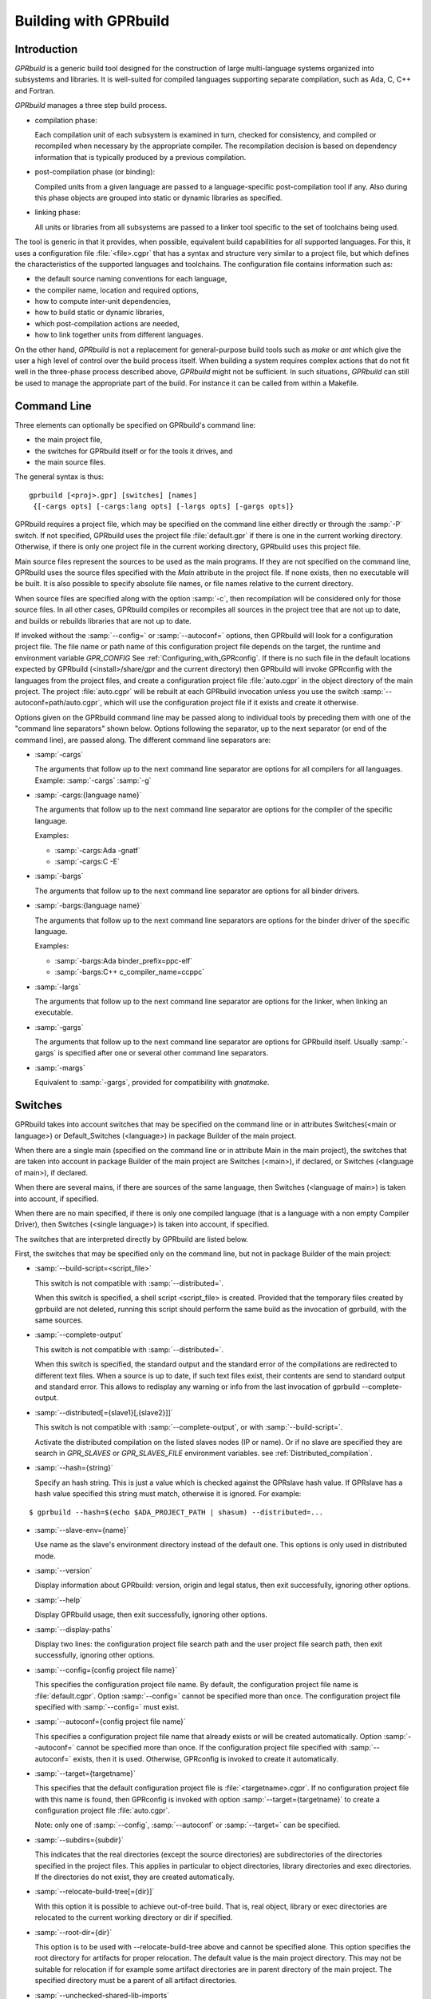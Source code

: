 .. _Building_with_GPRbuild:

**********************
Building with GPRbuild
**********************

.. _Building_with_GPRbuild_Introduction:

Introduction
============


`GPRbuild` is a generic build tool designed for the construction of
large multi-language systems organized into subsystems and libraries.
It is well-suited for compiled languages supporting separate compilation,
such as Ada, C, C++ and Fortran.

`GPRbuild` manages a three step build process.

* compilation phase:

  Each compilation unit of each subsystem is examined in turn, checked for
  consistency, and compiled or recompiled when necessary by the appropriate
  compiler.  The recompilation decision is based on dependency information
  that is typically produced by a previous compilation.

* post-compilation phase (or binding):

  Compiled units from a given language are passed to a language-specific
  post-compilation tool if any. Also during this phase
  objects are grouped into static or dynamic libraries as specified.

* linking phase:

  All units or libraries from all subsystems are passed to a linker tool
  specific to the set of toolchains being used.


The tool is generic in that it provides, when possible, equivalent
build capabilities for all supported languages. For this, it uses a
configuration file :file:`<file>.cgpr` that has a syntax and structure very
similar to a project file, but which defines the characteristics
of the supported languages and toolchains. The configuration file contains
information such as:

* the default source naming conventions for each language,
* the compiler name, location and required options,
* how to compute inter-unit dependencies,
* how to build static or dynamic libraries,
* which post-compilation actions are needed,
* how to link together units from different languages.


On the other hand, `GPRbuild` is not a replacement for general-purpose
build tools such as `make` or `ant` which give the user a high
level of control over the build process itself. When building a system
requires complex actions that do not fit well in the three-phase process
described above, `GPRbuild` might not be sufficient.
In such situations, `GPRbuild` can still
be used to manage the appropriate part of the build. For
instance it can be called from within a Makefile.

.. _Command_Line:

Command Line
============

Three elements can optionally be specified on GPRbuild's command line:

* the main project file,
* the switches for GPRbuild itself or for the tools it
  drives, and
* the main source files.

The general syntax is thus:

::

   gprbuild [<proj>.gpr] [switches] [names]
    {[-cargs opts] [-cargs:lang opts] [-largs opts] [-gargs opts]}


GPRbuild requires a project file, which may be specified on the
command line either directly or through the :samp:`-P` switch. If not
specified, GPRbuild uses the project file :file:`default.gpr` if there
is one in the current working directory. Otherwise, if there is only
one project file in the current working directory, GPRbuild uses this
project file.

Main source files represent the sources to be used as the main
programs. If they are not specified on the command line, GPRbuild uses
the source files specified with the `Main` attribute in the project
file. If none exists, then no executable will be built.
It is also possible to specify absolute file names, or file names relative
to the current directory.

When source files are specified along with the option :samp:`-c`, then
recompilation will be considered only for those source files. In all
other cases, GPRbuild compiles or recompiles all sources in the
project tree that are not up to date, and builds or rebuilds libraries
that are not up to date.

If invoked without the :samp:`--config=` or
:samp:`--autoconf=` options, then GPRbuild will look for a configuration
project file. The file name or path name of this configuration project file
depends on the target, the runtime and environment variable `GPR_CONFIG`
See :ref:`Configuring_with_GPRconfig`. If there is no such file in the default
locations expected by GPRbuild (<install>/share/gpr and the current
directory) then GPRbuild will invoke GPRconfig with
the languages from the project files, and create a configuration project
file :file:`auto.cgpr` in the object directory of the main project. The project
:file:`auto.cgpr` will be rebuilt at each GPRbuild invocation unless you use
the switch :samp:`--autoconf=path/auto.cgpr`, which will use the configuration
project file if it exists and create it otherwise.

Options given on the GPRbuild command line may be passed along to
individual tools by preceding them with one of the "command line separators"
shown below. Options following the separator, up to the
next separator (or end of the command line), are passed along.  The
different command line separators are:

* :samp:`-cargs`

  The arguments that follow up to the next command line separator are
  options for all compilers for all languages.
  Example: :samp:`-cargs` :samp:`-g`

* :samp:`-cargs:{language name}`

  The arguments that follow up to the next command line separator are
  options for the compiler of the specific language.

  Examples:

  * :samp:`-cargs:Ada -gnatf`
  * :samp:`-cargs:C -E`

* :samp:`-bargs`

  The arguments that follow up to the next command line separator are
  options for all binder drivers.

* :samp:`-bargs:{language name}`

  The arguments that follow up to the next command line separators are
  options for the binder driver of the specific language.

  Examples:

  * :samp:`-bargs:Ada binder_prefix=ppc-elf`
  * :samp:`-bargs:C++ c_compiler_name=ccppc`

* :samp:`-largs`

  The arguments that follow up to the next command line separator are
  options for the linker, when linking an executable.

* :samp:`-gargs`

  The arguments that follow up to the next command line separator are
  options for GPRbuild itself. Usually :samp:`-gargs` is specified after one or
  several other command line separators.

* :samp:`-margs`

  Equivalent to :samp:`-gargs`, provided for compatibility with
  *gnatmake*.

.. _Switches:

Switches
========

GPRbuild takes into account switches that may be specified on the command
line or in attributes Switches(<main or language>) or Default_Switches
(<language>) in package Builder of the main project.

When there are a single main (specified on the command line or in
attribute Main in the main project), the switches that are taken into account
in package Builder of the main project are Switches (<main>), if declared, or
Switches (<language of main>), if declared.

When there are several mains, if there are sources of the same language, then
Switches (<language of main>) is taken into account, if specified.

When there are no main specified, if there is only one compiled language
(that is a language with a non empty Compiler Driver), then
Switches (<single language>) is taken into account, if specified.

The switches that are interpreted directly by GPRbuild are listed below.

First, the switches that may be specified only on the command line, but not in
package Builder of the main project:

* :samp:`--build-script=<script_file>`

  This switch is not compatible with :samp:`--distributed=`.

  When this switch is specified, a shell script <script_file> is created.
  Provided that the temporary files created by gprbuild are not deleted,
  running this script should perform the same build as the invocation of
  gprbuild, with the same sources.

* :samp:`--complete-output`

  This switch is not compatible with :samp:`--distributed=`.

  When this switch is specified, the standard output and the standard error of
  the compilations are redirected to different text files. When a source is up to
  date, if such text files exist, their contents are send to standard output
  and standard error. This allows to redisplay any warning or info from the
  last invocation of gprbuild --complete-output.

* :samp:`--distributed[={slave1}[,{slave2}]]`

  This switch is not compatible with :samp:`--complete-output`, or with
  :samp:`--build-script=`.

  Activate the distributed compilation on the listed slaves nodes (IP or
  name). Or if no slave are specified they are search in `GPR_SLAVES` or
  `GPR_SLAVES_FILE` environment variables.
  see :ref:`Distributed_compilation`.

* :samp:`--hash={string}`

  Specify an hash string. This is just a value which is checked against the
  GPRslave hash value. If GPRslave has a hash value specified this string
  must match, otherwise it is ignored. For example:

::

  $ gprbuild --hash=$(echo $ADA_PROJECT_PATH | shasum) --distributed=...

* :samp:`--slave-env={name}`

  Use name as the slave's environment directory instead of the default one.
  This options is only used in distributed mode.

* :samp:`--version`

  Display information about GPRbuild: version, origin and legal status, then
  exit successfully, ignoring other options.

* :samp:`--help`

  Display GPRbuild usage, then exit successfully, ignoring other options.

* :samp:`--display-paths`

  Display two lines: the configuration project file search path and the user
  project file search path, then exit successfully, ignoring other options.

* :samp:`--config={config project file name}`

  This specifies the configuration project file name. By default, the
  configuration project file name is :file:`default.cgpr`. Option :samp:`--config=`
  cannot be specified more than once. The configuration project file specified
  with :samp:`--config=` must exist.

* :samp:`--autoconf={config project file name}`

  This specifies a configuration project file name that already exists
  or will be created automatically. Option :samp:`--autoconf=` cannot
  be specified more than once. If the configuration project file
  specified with :samp:`--autoconf=` exists, then it is
  used. Otherwise, GPRconfig is invoked to create it automatically.

* :samp:`--target={targetname}`

  This specifies that the default configuration project file is
  :file:`<targetname>.cgpr`. If no configuration project file with this name
  is found, then GPRconfig is invoked with option
  :samp:`--target={targetname}` to create a configuration project file
  :file:`auto.cgpr`.

  Note: only one of :samp:`--config`, :samp:`--autoconf` or :samp:`--target=`
  can be specified.

* :samp:`--subdirs={subdir}`

  This indicates that the real directories (except the source directories) are
  subdirectories of the directories specified in the project files. This applies
  in particular to object directories, library directories and exec directories.
  If the directories do not exist, they are created automatically.

* :samp:`--relocate-build-tree[={dir}]`

  With this option it is possible to achieve out-of-tree build. That
  is, real object, library or exec directories are relocated to the
  current working directory or dir if specified.

* :samp:`--root-dir={dir}`

  This option is to be used with --relocate-build-tree above and
  cannot be specified alone. This option specifies the root directory
  for artifacts for proper relocation. The default value is the main
  project directory. This may not be suitable for relocation if for
  example some artifact directories are in parent directory of the
  main project. The specified directory must be a parent of all
  artifact directories.

* :samp:`--unchecked-shared-lib-imports`

  Allow shared library projects to import projects that are not shared
  library projects.

* :samp:`--source-info={source info file}`

  Specify a source info file. If the source info file is specified as a
  relative path, then it is relative to the object directory of the main
  project. If the source info file does not exist, then after the Project
  Manager has successfully parsed and processed the project files and found
  the sources, it creates the source info file. If the source info file
  already exists and can be read successfully, then the Project Manager will
  get all the needed information about the sources from the source info file
  and will not look for them. This reduces the time to process the project
  files, especially when looking for sources that take a long time. If the
  source info file exists but cannot be parsed successfully, the Project
  Manager will attempt to recreate it. If the Project Manager fails to create
  the source info file, a message is issued, but GPRbuild does not fail.

* :samp:`--restricted-to-languages={list of language names}`

  Restrict the sources to be compiled to one or several languages. Each
  language name in the list is separated from the next by a comma, without any
  space.

  Example: :samp:`--restricted-to-languages=Ada,C`

  When this switch is used, switches :samp:`-c`, :samp:`-b` and
  :samp:`-l` are ignored. Only the compilation phase is performed and the
  sources that are not in the list of restricted languages are not compiled,
  including mains specified in package Builder of the main project.

* :samp:`--no-sal-binding`

  Specify to GPRbuild to not rebind a Stand-Alone Library (SAL), but instead
  to reuse the files created during a previous build of the SAL. GPRbuild
  will fail if there are missing files. This option is unsafe and not
  recommended, as it may result in incorrect binding of the SAL, for example
  if sources have been added, removed or modified in a significant way related
  to binding. It is only provided to improve performance, when it is known
  that the resulting binding files will be the same as the previous ones.

* :samp:`-aP {dir}` (Add directory :file:`dir` to project search path)

  Specify to GPRbuild to add directory :file:`dir` to the user project file search
  path, before the default directory.

* :samp:`-d` (Display progress)

  Display progress for each source, up to date or not, as a single
  line *completed x out of y (zz%)...*. If the file needs to be compiled
  this is displayed after the invocation of the compiler. These lines are
  displayed even in quiet output mode (switch :samp:`-q`).

* :samp:`-I{nn}` (Index of main unit in multi-unit source file)
  Indicate the index of the main unit in a multi-unit source file.
  The index must be a positive number and there should be one and only
  one main source file name on the command line.

* :samp:`-eL` (Follow symbolic links when processing project files)

  By default, symbolic links on project files are not taken into account
  when processing project files. Switch :samp:`-eL` changes this default
  behavior.

* :samp:`-eS` (no effect)

  This switch is only accepted for compatibility with gnatmake, but it has
  no effect. For gnatmake, it means: echo commands to standard output instead
  of standard error, but for gprbuild, commands are always echoed to standard
  output.

* :samp:`-F` (Full project path name in brief error messages)

  By default, in non verbose mode, when an error occurs while processing
  a project file, only the simple name of the project file is displayed in the
  error message. When switch :samp:`-F` is used, the full path of the project
  file is used. This switch has no effect when switch :samp:`-v` is used.

* :samp:`-o {name}` (Choose an alternate executable name)

  Specify the file name of the executable. Switch :samp:`-o` can
  be used only if there is exactly one executable being built;
  that is, there is exactly one main on the command line,
  or there are no mains on the command line and exactly one
  main in attribute `Main` of the main project.

* :samp:`-P {proj}` (use Project file *proj*)

  Specify the path name of the main project file. The space between :samp:`-P`
  and the project file name is optional. Specifying a project file name (with
  suffix :file:`.gpr`) may be used in place of option :samp:`-P`. Exactly one main
  project file can be specified.

* :samp:`-r` (Recursive)

  This switch has an effect only when :samp:`-c` or :samp:`-u` is also
  specified and there are no mains: it means that all sources of all projects
  need to be compiled or recompiled.

* :samp:`-u` (Unique compilation, only compile the given files)

  If there are sources specified on the command line, only compile these
  sources. If there are no sources specified on the command line, compile
  all the sources of the main project.

  In both cases, do not attempt the binding and the linking phases.

* :samp:`-U` (Compile all sources of all projects)

  If there are sources specified on the command line, only compile these
  sources. If there are no sources specified on the command line, compile
  all the sources of all the projects in the project tree.

  In both cases, do not attempt the binding and the linking phases.

* :samp:`-vP{x}` (Specify verbosity when parsing Project Files)

  By default, GPRbuild does not display anything when processing project files,
  except when there are errors. This default behavior is obtained with switch
  :samp:`-vP0`. Switches :samp:`-vP1` and :samp:`-vP2` yield increasingly
  detailed output.

* :samp:`-Xnm={val}` (Specify an external reference for Project Files)

  Specify an external reference that may be queried inside the project files
  using built-in function `external`. For example, with
  :samp:`-XBUILD=DEBUG`,
  `external("BUILD")` inside a project file will have the value
  `"DEBUG"`.

* :samp:`--compiler-subst={lang},{tool}` (Specify alternative compiler)

  Use *tool* for compiling files in language *lang*,
  instead of the normal compiler. For example, if
  :samp:`--compiler-subst=ada,my-compiler` is given, then Ada files
  will be compiled with *my-compiler* instead of the usual
  *gcc*. This and :samp:`--compiler-pkg-subst` are intended
  primarily for use by ASIS tools using :samp:`--incremental` mode.

* :samp:`--compiler-pkg-subst={pkg}` (Specify alternative package)

  Use the switches in project-file package *pkg* when running
  the compiler, instead of the ones in package Compiler.


Then, the switches that may be specified on the command line as well as in
package Builder of the main project (attribute Switches):

* :samp:`--create-map-file`

  When linking an executable, if supported by the platform, create a map file
  with the same name as the executable, but with suffix :file:`.map`.

* :samp:`--create-map-file={map file}`

  When linking an executable, if supported by the platform, create a map file
  with file name :file:`map file`.

* :samp:`--no-indirect-imports`

  This indicates that sources of a project should import only sources or
  header files from directly imported projects, that is those projects mentioned
  in a with clause and the projects they extend directly or indirectly.
  A check is done in the compilation phase, after a successful compilation, that
  the sources follow these restrictions. For Ada sources, the check is fully
  enforced. For non Ada sources, the check is partial, as in the dependency
  file there is no distinction between header files directly included and those
  indirectly included. The check will fail if there is no possibility that a
  header file in a non directly imported project could have been indirectly
  imported. If the check fails, the compilation artifacts (dependency file,
  object file, switches file) are deleted.

* :samp:`--indirect-imports`

  This indicates that sources of a project can import sources or header files
  from directly or indirectly imported projects. This is the default behavior.
  This switch is provided to cancel a previous switch
  :samp:`--no-indirect-imports` on the command line.

* :samp:`--no-object-check`

  Do not check if an object has been created after compilation.

* :samp:`--no-split-units`

  Forbid the sources of the same Ada unit to be in different projects.

* :samp:`--single-compile-per-obj-dir`

  Disallow several simultaneous compilations for the same object directory.

* :samp:`-b` (Bind only)

  Specify to GPRbuild that the post-compilation (or binding) phase is to be
  performed, but not the other phases unless they are specified by appropriate
  switches.

* :samp:`-c` (Compile only)

  Specify to GPRbuild that the compilation phase is to be performed, but not
  the other phases unless they are specified by appropriate switches.

* :samp:`-f` (Force recompilations)

  Force the complete processing of all phases (or of those explicitly specified)
  even when up to date.

* :samp:`-j{num}` (use *num* simultaneous compilation jobs)

  By default, GPRbuild invokes one compiler at a time. With switch :samp:`-j`,
  it is possible to instruct GPRbuild to spawn several simultaneous compilation
  jobs if needed. For example, :samp:`-j2` for two simultaneous compilation
  jobs or :samp:`-j4` for four. On a multi-processor system,
  :samp:`-j{num}` can greatly speed up the build process. If :samp:`-j0` is
  used, then the maximum number of simultaneous compilation jobs is the number
  of core processors on the platform.

  Switch :samp:`-j{num}` is also used to spawned several simultaneous binding
  processes and several simultaneous linking processes when there are several
  mains to be bound and/or linked.

* :samp:`-k` (Keep going after compilation errors)

  By default, GPRbuild stops spawning new compilation jobs at the first
  compilation failure. Using switch :samp:`-k`, it is possible to attempt to
  compile/recompile all the sources that are not up to date, even when some
  compilations failed. The post-compilation phase and the linking phase are never
  attempted if there are compilation failures, even when switch :samp:`-k` is
  used.

* :samp:`-l` (Link only)

  Specify to GPRbuild that the linking phase is to be performed, but not
  the other phases unless they are specified by appropriate switches.

* :samp:`-m` (Minimum Ada recompilation)

  Do not recompile Ada code if timestamps are different but checksums are the
  same.

* :samp:`-p` or :samp:`--create-missing-dirs` (Create missing object, library and exec directories)

  By default, GPRbuild checks that the object, library and exec directories
  specified in project files exist. Switch :samp:`-p` instructs GPRbuild to
  attempt to create missing directories. Note that these switches may be
  specified in package Builder of the main project, but they are useless there
  as either the directories already exist or the processing of the project
  files has failed before the evaluation of the Builder switches, because there
  is at least one missing directory.

* :samp:`-q` (Quiet output)

  Do not display anything except errors and progress (switch :samp:`-d`).
  Cancel any previous switch :samp:`-v`.

* :samp:`-R` (no run path option)

  Do not use a run path option to link executables or shared libraries,
  even when attribute Run_Path_Option is specified.

* :samp:`-s` (recompile if compilation switches have changed)

  By default, GPRbuild will not recompile a source if all dependencies are
  satisfied. Switch :samp:`-s` instructs GPRbuild to recompile sources when a
  different set of compilation switches has been used in the previous
  compilation, even if all dependencies are satisfied. Each time GPRbuild
  invokes a compiler, it writes a text file that lists the switches used in the
  invocation of the compiler, so that it can retrieve these switches if
  :samp:`-s` is used later.

* :samp:`-v` (Verbose output)

  Same as switch :samp:`-vl`.

* :samp:`-vl` (Verbose output, low level)

  Display full paths, all options used in spawned processes, as well as
  creations of missing directories and changes of current working directories.

* :samp:`-vm` (Verbose output, medium level)

  Not significantly different from switch :samp:`-vh`.

* :samp:`-vh` (Verbose output, high level)

  In addition to what is displayed with switch :samp:`vl`, displayed internal
  behavior of gprbuild and reasons why the spawned processes are invoked.

* :samp:`-we` (Treat all warnings as errors)

  When :samp:`-we` is used, any warning during the processing of the project
  files becomes an error and GPRbuild does not attempt any of the phases.

* :samp:`-wn` (Treat warnings as warnings)

  Switch :samp:`-wn` may be used to restore the default after :samp:`-we` or
  :samp:`-ws`.

* :samp:`-ws` (Suppress all warnings)

  Do not generate any warnings while processing the project files.


Switches that are accepted for compatibility with gnatmake, either on the
command line or in the Builder Ada switches in the main project file:

* :samp:`-nostdinc`
* :samp:`-nostdlib`
* :samp:`-fstack-check`
* :samp:`-fno-inline`
* :samp:`-g{*}` Any switch starting with :samp:`-g`
* :samp:`-O{*}` Any switch starting with :samp:`-O`


These switches are passed to the Ada compiler.

.. _Initialization:

Initialization
==============

Before performing one or several of its three phases, GPRbuild has to read the
command line, obtain its configuration, and process the project files.

If GPRbuild is invoked with an invalid switch or without any project file on
the command line, it will fail immediately.

Examples:


::

  $ gprbuild -P
  gprbuild: project file name missing after -P

  $ gprbuild -P c_main.gpr -WW
  gprbuild: illegal option "-WW"


GPRbuild looks for the configuration project file first in the current
working directory, then in the default configuration project directory.
If the GPRbuild executable is located in a subdirectory :file:`<prefix>/bin`,
then
the default configuration project directory is :file:`<prefix>/share/gpr`,
otherwise there is no default configuration project directory.

When it has found its configuration project path, GPRbuild needs to obtain its
configuration. By default, the file name of the main configuration project
is :file:`default.cgpr`. This default may be modified using the switch
:samp:`--config=...`

Example:


::

  $ gprbuild --config=my_standard.cgpr -P my_project.gpr


If GPRbuild cannot find the main configuration project on the configuration
project path, then it will look for all the languages specified in the user
project tree and invoke GPRconfig to create a temporary configuration project
file that is located in the directory specified by environment variable TMPDIR,
or if TMPDIR is not defined in the object directory of the main project file.

The invocation of GPRconfig will take into account the target, if specified
either by switch --target= on the command line or by attribute Target in the
main project. Also, if Ada is one of the languages, it will take into account
the Ada runtime directory, specified either by switches --RTS= or --RTS:ada= on
the command line or by attribute Runtime ("Ada") in the main project file. If
the Ada runtime is specified as a relative path, gprbuild will try to locate
the Ada runtime directory as a subdirectory of the main project directory, or
if environment variable GPR_RUNTIME_PATH is defined in the path specified
by GPR_RUNTIME_PATH.

Once it has found the configuration project, GPRbuild will process its
configuration: if a single string attribute is specified in the configuration
project and is not specified in a user project, then the attribute is added
to the user project. If a string list attribute is specified in the
configuration project then its value is prepended to the corresponding
attribute in the user project.

After GPRbuild has processed its configuration, it will
process the user project file or files. If these user project files are
incorrect then GPRbuild will fail with the appropriate error messages:


::

  $ gprbuild -P my_project.gpr
  ada_main.gpr:3:26: "src" is not a valid directory
  gprbuild: "my_project.gpr" processing failed


Once the user project files have been dealt with successfully, GPRbuild
will start its processing.

.. _Compilation_of_one_or_several_sources:

Compilation of one or several sources
=====================================

If GPRbuild is invoked with :samp:`-u` or :samp:`-U` and there are one or
several source file names specified on the command line, GPRbuild will compile
or recompile these sources, if they are not up to date or if :samp:`-f` is
also specified. Then GPRbuild will stop its execution.

The options/switches used to compile these sources are described in section
:ref:`Compilation_Phase`.

If GPRbuild is invoked with :samp:`-u` and no source file name is specified
on the command line, GPRbuild will compile or recompile all the sources of the
*main* project and then stop.

In contrast, if GPRbuild is invoked with :samp:`-U`, and again no source file name is specified
on the command line, GPRbuild will compile or recompile all the sources of
*all the projects in the project tree* and then stop.

.. _Compilation_Phase:

Compilation Phase
=================

When switch :samp:`-c` is used or when switches :samp:`-b` or :samp:`-l`
are not used, GPRbuild will first compile or recompile the sources that
are not up to date in all the projects in the project tree. The sources
considered are:

* all the sources in languages other than Ada

* if there are no main specified, all the Ada sources

* if there is a non Ada main, but no attribute `Roots` specified for
  this main, all the Ada sources

* if there is a main with an attribute `Roots` specified, all
  the Ada sources in the closures of these Roots.

* if there is an Ada main specified, all the Ada sources in the closure
  of the main


Attribute Roots takes as an index a main and a string list value. Each string
in the list is the name of an Ada library unit.

Example:

::

     for Roots ("main.c") use ("pkga", "pkgb");

Package PkgA and PkgB will be considered, and all the Ada units in their
closure will also be considered.

GPRbuild will first consider each source and decide if it needs to be
(re)compiled.

A source needs to be compiled in the following cases:

* Switch :samp:`-f` (force recompilations) is used

* The object file does not exist

* The source is more recent than the object file

* The dependency file does not exist

* The source is more recent than the dependency file

* When :samp:`-s` is used: the switch file does not exist

* When :samp:`-s` is used: the source is more recent than the switch file

* The dependency file cannot be read

* The dependency file is empty

* The dependency file has a wrong format

* A source listed in the dependency file does not exist

* A source listed in the dependency file has an incompatible time stamp

* A source listed in the dependency file has been replaced

* Switch :samp:`-s` is used and the source has been compiled with
  different switches or with the same switches in a different order


When a source is successfully compiled, the following files are normally
created in the object directory of the project of the source:

* An object file

* A dependency file, except when the dependency kind for the language
  is `none`

* A switch file if switch :samp:`-s` is used


The compiler for the language corresponding to the source file name is invoked with the following
switches/options:

* The required compilation switches for the language

* The compilation switches coming from package `Compiler` of the
  project of the source

* The compilation switches specified on the command line for all compilers,
  after :samp:`-cargs`

* The compilation switches for the language of the source, specified
  after :samp:`-cargs:{language}`

* Various other options including a switch to create the dependency file
  while compiling, a switch to specify a configuration file, a switch
  to specify a mapping file, and switches to indicate where to look for
  other source or header files that are needed to compile the source.


If compilation is needed, then all the options/switches, except those
described as 'Various other options' are written to the switch file.
The switch file is a text file. Its file name is obtained by replacing
the suffix of the source with :file:`.cswi`. For example, the switch file
for source :file:`main.adb` is :file:`main.cswi` and for
:file:`toto.c` it is :file:`toto.cswi`.

If the compilation is successful, then if the creation of the dependency
file is not done during compilation but after (see configuration attribute
`Compute_Dependency`), then the process to create the dependency file is
invoked.

If GPRbuild is invoked with a switch :samp:`-j` specifying more than one
compilation process, then several compilation processes for several sources of
possibly different languages are spawned concurrently.

For each project file, attribute Interfaces may be declared. Its value is a
list of sources or header files of the project file. For a project file
extending another one, directly or indirectly, inherited sources may be in
the list. When Interfaces is not declared, all sources or header files are
part of the interface of the project. When Interfaces is declared, only those
sources or header files are part of the interface of the project file. After
a successful compilation, gprbuild checks that all imported or included sources
or header files that are from an imported project are part of the interface of
the imported project. If this check fails, the compilation is invalidated and
the compilation artifacts (dependency, object and switches files) are deleted.

Example:

::

     project Prj is
        for Languages use ("Ada", "C");
        for Interfaces use ("pkg.ads", "toto.h");
     end Prj;

If a source from a project importing project Prj imports sources from Prj other
than package Pkg or includes header files from Prj other than "toto.h", then
its compilation will be invalidated.


.. _Post-Compilation_Phase:

Post-Compilation Phase
======================

The post-compilation phase has two parts: library building and program binding.

If there are libraries that need to be built or rebuilt, *gprbuild* will
call the library builder, specified by attribute `Library_Builder`.
This is generally the tool *gprlib*, provided with GPRbuild. If gprbuild
can determine that a library is already up to date, then the library builder
will not be called.

If there are mains specified, and for these mains there are sources of
languages with a binder driver (specified by attribute Binder'Driver
(<language>), then the binder driver is called for each such main, but only
if it needs to.

For Ada, the binder driver is normally *gprbind*, which will call
the appropriate version of *gnatbind*, that either the one in the same
directory as the Ada compiler or the fist one found on the path.
When neither of those is appropriate, it is possible to specify to
*gprbind* the full path of *gnatbind*, using the Binder switch
`--gnatbind_path=`.

Example:

::

     package Binder is
        for Switches ("Ada") use ("--gnatbind_path=/toto/gnatbind");
     end Binder;

If GPRbuild can determine that the artifacts from a previous
post-compilation phase are already up to date, the binder driver is not called.

If there are no libraries and no binder drivers, then the post-compilation
phase is empty.


.. _Linking_Phase:

Linking Phase
=============

When there are mains specified, either in attribute Main or on the command
line, and these mains are not up to date, the linker is invoked for each main,
with all the specified or implied options, including the object files generated
during the post-compilation phase by the binder drivers.

If switch :samp:`-j{nnn}` is used, with `nnn` other than 1, gprbuild will attempt to link
simultaneously up to `nnn` executables.


.. _Distributed_compilation:

Distributed compilation
=======================

.. _Introduction_to_distributed_compilation:

Introduction to distributed compilation
---------------------------------------

For large projects the compilation time can become a limitation in
the development cycle. To cope with that, GPRbuild supports
distributed compilation.

In the distributed mode, the local machine (called the build master)
compiles locally but also sends compilation requests to remote
machines (called the build slaves). The compilation process can use
one or more build slaves. Once the compilation phase is done, the
build master will conduct the binding and linking phases locally.

.. _Setup_build_environments:

Setup build environments
------------------------

The configuration process to be able to use the distributed compilation
support is the following:

* Optionally add a Remote package in the main project file

  This Remote package is to be placed into the project file that is passed
  to GPRbuild to build the application.

  The Root_Dir default value is the project's directory. This attribute
  designates the sources root directory. That is, the directory from which
  all the sources are to be found to build the application. If the project
  passed to GPRbuild to build the application is not at the top-level
  directory but in a direct sub-directory the Remote package should be:

  .. code-block:: gpr

      package Remote is
         for Root_Dir use "..";
      end Remote;

* Launch a slave driver on each build slave

  The build master will communicate with each build slave with a specific driver
  in charge of running the compilation process and returning statuses. This
  driver is *gprslave*, :ref:`GPRslave`.

  The requirement for the slaves are:

  * The same build environment must be setup (same compiler version).
  * The same libraries must be installed. That is, if the GNAT
    project makes use of external libraries the corresponding C headers or
    Ada units must be installed on the remote slaves.

  When all the requirement are set, just launch the slave driver:

  ::

      $ gprslave

When all this is done, the remote compilation can be used simply by
running GPRbuild in distributed mode from the build master:

::

    $ gprbuild --distributed=comp1.xyz.com,comp2.xyz.com prj.gpr

Alternatively the slaves can be set using the `GPR_SLAVES` environment
variable. So the following command is equivalent to the above:

::

    $ export GPR_SLAVES=comp1.xyz.com,comp2.xyz.com
    $ gprbuild --distributed prj.gpr

A third alternative is proposed using a list of slaves in a file (one
per line). In this case the `GPR_SLAVES_FILE` environment variable
must contain the path name to this file:

::

    $ export GPR_SLAVES_FILE=$HOME/slave-list.txt
    $ gprbuild --distributed prj.gpr

Finally note that the search for the slaves are in this specific
order. First the command line values, then `GPR_SLAVES` if set and
finally `GPR_SLAVES_FILES`.

The build slaves are specified with the following form:

::

    <machine_name>[:port]


.. _GPRslave:

GPRslave
--------

This is the slave driver in charge of running the compilation
jobs as requested by the build master. One instance of this tool must be
launched in each build slave referenced in the project file.

Compilations for a specific project are conducted under a sub-directory
from where the slave is launched by default. This can be overridden
with the `-d` option below.

The current options are:

* :samp:`-v, --verbose`

  Activate the verbose mode

* :samp:`-vv`, :samp:`--debug`

  Activate the debug mode (very verbose)

* :samp:`-h`, :samp:`--help`

  Display the usage

* :samp:`-d`, :samp:`--directory=`

  Set the work directory for the
  slave. This is where the sources will be copied and where the
  compilation will take place. A sub-directory will be created for each
  root project built.

* :samp:`-s`, :samp:`--hash={string}`

  Specify an hash string. This is just a value which is checked against the
  GPRbuild hash value. If set, GPRbuild hash value must match, otherwise the
  connection with the slave is aborted. For example:

::

  $ gprslave --hash=$(echo $ADA_PROJECT_PATH | shasum)

* :samp:`-j{N}`, :samp:`--jobs={N}`

  Set the maximum simultaneous compilation.
  The default for `N` is the number of cores.

* :samp:`-p`, :samp:`--port={N}`

  Set the port the slave will listen to.
  The default value is 8484. The same port must be specified for the
  build slaves on `GPRbuild` command line.

* :samp:`-r`, :samp:`--response-handler={N}`

  Set maximum number of simultaneous responses.
  With this option it is possible to control the number of simultaneous
  responses (sending back object code and ALI files) supported. The
  value must be between 1 and the maximum number of simultaneous
  compilations.

Note that a slave can be pinged to see if it is running and in
response a set of information are delivered. The ping command has the
following format:

::

   <lower-bound><upper-bound>PG

When <lower-bound> and <upper-bound> are 32bits binary values for the
PG string command. As an example here is how to send a ping command
from a UNIX shell using the echo command:

::

   echo -e "\x01\x00\x00\x00\x02\x00\x00\x00PG" | nc <HOSTNAME> 8484

The answer from the ping command has the following format:

::
   OK<GPR Version String>[ASCII.GS]<time-stamp>[ASCII.GS]<slave hash>

The ASCII.GS is the Group Separator character whose code is 29.

